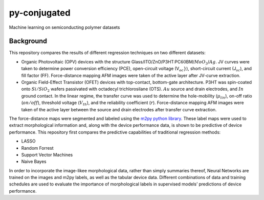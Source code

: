 py-conjugated
=============

Machine learning on semiconducting polymer datasets

Background
----------

This repository compares the results of different regression techniques
on two different datasets:

-  Organic Photovoltaic (OPV) devices with the structure
   Glass/ITO/ZnO/P3HT:PC\ :math:`{60}`\ BM/:math:`MoO_{3}`/:math:`Ag`.
   JV curves were taken to determine power conversion efficiency (PCE),
   open-circuit voltage (V\ :math:`_oc}`), short-circuit current
   (J\ :math:`_{sc}`), and fill factor (FF). Force-distance mapping AFM
   images were taken of the active layer after JV-curve extraction.

-  Organic Field-Effect Transistor (OFET) devices with top-contact,
   bottom-gate architecture. P3HT was spin-coated onto
   :math:`Si/SiO_{2}` wafers passivated with octadecyl trichlorosilane
   (OTS). :math:`Au` source and drain electrodes, and :math:`In` ground
   contact. In the linear regime, the transfer curve was used to
   determine the hole-mobility (:math:`\mu_{lin}`), on-off ratio
   (:math:`on / off`), threshold voltage (:math:`V_{th}`), and the
   reliability coefficient (:math:`r`). Force-distance mapping AFM
   images were taken of the active layer between the source and drain
   electrodes after transfer curve extraction.

The force-distance maps were segmented and labeled using the `m2py
python library <https://github.com/ponl/m2py>`__. These label maps were
used to extract morphological information and, along with the device
performance data, is shown to be predictive of device performance. This
repository first compares the predictive capabilities of traditional
regression methods:

-  LASSO
-  Random Forrest
-  Support Vector Machines
-  Naive Bayes

In order to incorporate the image-likee morphological data, rather than
simply summaries thereof, Neural Networks are trained on the images and
m2py labels, as well as the tabular device data. Different combinations
of data and training schedules are used to evaluate the importance of
morphological labels in supervised models’ predictions of device
performance.

